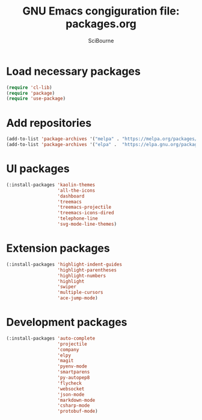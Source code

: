 #+title: GNU Emacs congiguration file: packages.org
#+author: SciBourne

#+LANGUAGE: en
#+PROPERTY: results silent
#+STARTUP: showall
#+STARTUP: indent
#+STARTUP: hidestars



* Load necessary packages

#+BEGIN_SRC emacs-lisp
  (require 'cl-lib)
  (require 'package)
  (require 'use-package)
#+END_SRC



* Add repositories

#+BEGIN_SRC emacs-lisp
  (add-to-list 'package-archives '("melpa" . "https://melpa.org/packages/")     t)
  (add-to-list 'package-archives '("elpa" .  "https://elpa.gnu.org/packages/")  t)
#+END_SRC



* UI packages

#+BEGIN_SRC emacs-lisp
  (:install-packages 'kaolin-themes
                     'all-the-icons
                     'dashboard
                     'treemacs
                     'treemacs-projectile
                     'treemacs-icons-dired
                     'telephone-line
                     'svg-mode-line-themes)
#+END_SRC



* Extension packages

#+BEGIN_SRC emacs-lisp
  (:install-packages 'highlight-indent-guides
                     'highlight-parentheses
                     'highlight-numbers
                     'highlight
                     'swiper
                     'multiple-cursors
                     'ace-jump-mode)
#+END_SRC



* Development packages

#+BEGIN_SRC emacs-lisp
  (:install-packages 'auto-complete
                     'projectile
                     'company
                     'elpy
                     'magit
                     'pyenv-mode
                     'smartparens
                     'py-autopep8
                     'flycheck
                     'websocket
                     'json-mode
                     'markdown-mode
                     'csharp-mode
                     'protobuf-mode)
#+END_SRC
